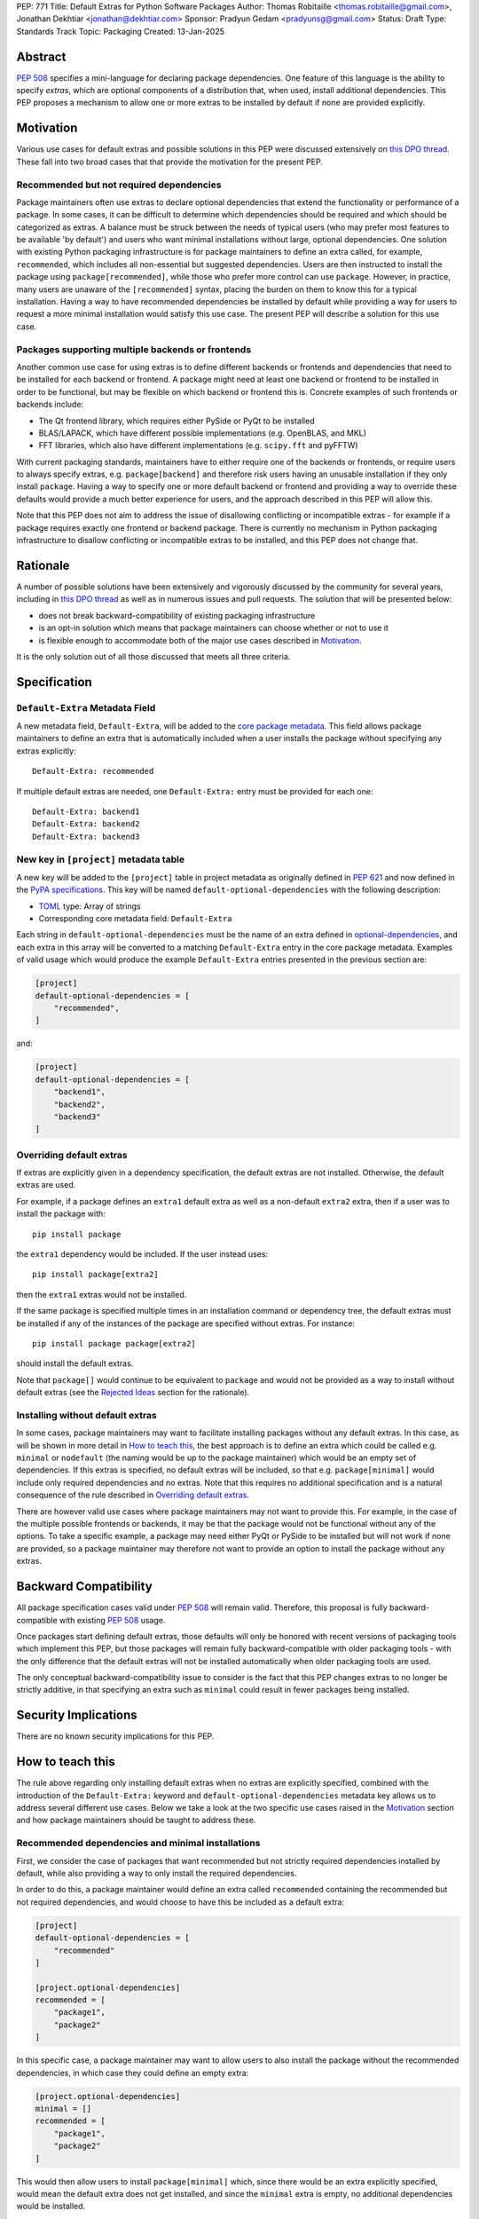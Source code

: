 PEP: 771
Title: Default Extras for Python Software Packages
Author: Thomas Robitaille <thomas.robitaille@gmail.com>, Jonathan Dekhtiar <jonathan@dekhtiar.com>
Sponsor: Pradyun Gedam <pradyunsg@gmail.com>
Status: Draft
Type: Standards Track
Topic: Packaging
Created: 13-Jan-2025

Abstract
========

:pep:`508` specifies a mini-language for
declaring package dependencies. One feature of this language is the ability to
specify *extras*, which are optional components of a distribution that, when
used, install additional dependencies. This PEP proposes a mechanism to allow
one or more extras to be installed by default if none are provided explicitly.

Motivation
==========

Various use cases for default extras and possible solutions in this PEP were discussed
extensively on `this DPO thread <https://discuss.python.org/t/adding-a-default-extra-require-environment/4898/38>`__.
These fall into two broad cases that that provide the
motivation for the present PEP.

Recommended but not required dependencies
-----------------------------------------

Package maintainers often use extras to declare optional dependencies that
extend the functionality or performance of a package. In some cases, it can be
difficult to determine which dependencies should be required and which should be
categorized as extras. A balance must be struck between the needs of typical
users (who may prefer most features to be available 'by default') and users who
want minimal installations without large, optional dependencies. One solution
with existing Python packaging infrastructure is for package maintainers to
define an extra called, for example, ``recommended``, which
includes all non-essential but suggested dependencies. Users are then instructed to
install the package using ``package[recommended]``, while those who prefer more
control can use ``package``. However, in practice, many users are unaware
of the ``[recommended]`` syntax, placing the burden on them to know this for a
typical installation. Having a way to have recommended dependencies be installed
by default while providing a way for users to request a more minimal installation
would satisfy this use case. The present PEP will describe a solution for this use case.

Packages supporting multiple backends or frontends
--------------------------------------------------

Another common use case for using extras is to define different backends or
frontends and dependencies that need to be installed for each backend or
frontend. A package might need at least one backend or frontend to be installed
in order to be functional, but may be flexible on which backend or frontend this
is. Concrete examples of such frontends or backends include:

* The Qt frontend library, which requires either PySide or PyQt to be installed
* BLAS/LAPACK, which have different possible implementations (e.g. OpenBLAS, and MKL)
* FFT libraries, which also have different implementations (e.g. ``scipy.fft`` and pyFFTW)

With current packaging standards, maintainers have to either
require one of the backends or frontends, or require users
to always specify extras, e.g. ``package[backend]`` and therefore risk users
having an unusable installation if they only install ``package``. Having a
way to specify one or more default backend or frontend and providing a way to
override these defaults would provide a much better experience for users, and
the approach described in this PEP will allow this.

Note that this PEP does not aim to address the issue of disallowing conflicting
or incompatible extras - for example if a package requires exactly one frontend
or backend package. There is currently no mechanism in Python packaging
infrastructure to disallow conflicting or incompatible extras to be installed,
and this PEP does not change that.

Rationale
=========

A number of possible solutions have been extensively and vigorously discussed by
the community for several years, including in `this DPO thread
<https://discuss.python.org/t/adding-a-default-extra-require-environment/4898/38>`__
as well as in numerous issues and pull requests. The solution that will be
presented below:

* does not break backward-compatibility of existing packaging infrastructure
* is an opt-in solution which means that package maintainers can choose whether or not to use it
* is flexible enough to accommodate both of the major use cases described in `Motivation`_.

It is the only solution out of all those discussed that meets all three criteria.

Specification
=============

``Default-Extra`` Metadata Field
---------------------------------

A new metadata field, ``Default-Extra``, will be added to the `core package
metadata <https://packaging.python.org/en/latest/specifications/core-metadata/#core-metadata>`_.
This field allows package maintainers to define an extra that is
automatically included when a user installs the package without specifying any
extras explicitly::

    Default-Extra: recommended

If multiple default extras are needed, one ``Default-Extra:`` entry
must be provided for each one::

    Default-Extra: backend1
    Default-Extra: backend2
    Default-Extra: backend3

New key in ``[project]`` metadata table
---------------------------------------

A new key will be added to the ``[project]`` table in project metadata as
originally defined in :pep:`621` and now defined in the `PyPA specifications
<https://packaging.python.org/en/latest/specifications/>`_. This key will be named
``default-optional-dependencies`` with the following description:

* `TOML <https://toml.io/>`_ type: Array of strings
* Corresponding core metadata field: ``Default-Extra``

Each string in ``default-optional-dependencies`` must be the name of an extra
defined in `optional-dependencies
<https://packaging.python.org/en/latest/specifications/pyproject-toml/#dependencies-optional-dependencies>`_,
and each extra in this array will be converted to a matching ``Default-Extra``
entry in the core package metadata. Examples of valid usage which would
produce the example ``Default-Extra`` entries presented in the previous section are:

.. code-block:: toml

    [project]
    default-optional-dependencies = [
        "recommended",
    ]

and:

.. code-block:: toml

    [project]
    default-optional-dependencies = [
        "backend1",
        "backend2",
        "backend3"
    ]


Overriding default extras
-------------------------

If extras are explicitly given in a dependency specification, the default
extras are not installed. Otherwise, the default extras are used.

For example, if a package
defines an ``extra1`` default extra as well as a non-default ``extra2``
extra, then if a user was to install the package with::

    pip install package

the ``extra1`` dependency would be included. If the user instead uses::

    pip install package[extra2]

then the ``extra1`` extras would not be installed.

If the same package is specified multiple times in an installation command or
dependency tree, the default extras must be installed if any of the instances of
the package are specified without extras. For instance::

    pip install package package[extra2]

should install the default extras.

Note that ``package[]`` would continue to be equivalent to ``package`` and would
not be provided as a way to install without default extras (see the `Rejected
Ideas`_ section for the rationale).

Installing without default extras
---------------------------------

In some cases, package maintainers may want to facilitate installing packages
without any default extras. In this case, as will be shown in more detail in
`How to teach this`_, the best approach is to define an extra which could be
called e.g. ``minimal`` or ``nodefault`` (the naming would be up to the package
maintainer) which would be an empty set of dependencies. If this extras is
specified, no default extras will be included, so that e.g. ``package[minimal]``
would include only required dependencies and no extras. Note that this requires
no additional specification and is a natural consequence of the rule described
in `Overriding default extras`_.

There are however valid use cases where package maintainers may not want to
provide this. For example, in the case of the multiple possible frontends or
backends, it may be that the package would not be functional without any of the
options. To take a specific example, a package may need either PyQt or PySide to
be installed but will not work if none are provided, so a package maintainer may
therefore not want to provide an option to install the package without any
extras.

Backward Compatibility
======================

All package specification cases valid under :pep:`508` will remain valid.
Therefore, this proposal is fully backward-compatible with existing :pep:`508`
usage.

Once packages start defining default extras, those defaults will only be honored
with recent versions of packaging tools which implement this PEP, but those
packages will remain fully backward-compatible with older packaging tools - with
the only difference that the default extras will not be installed automatically
when older packaging tools are used.

The only conceptual backward-compatibility issue to consider is the fact that
this PEP changes extras to no longer be strictly additive, in that specifying
an extra such as ``minimal`` could result in fewer packages being installed.

Security Implications
=====================

There are no known security implications for this PEP.

How to teach this
=================

The rule above regarding only installing default extras when no extras
are explicitly specified, combined with the introduction of the
``Default-Extra:`` keyword and ``default-optional-dependencies`` metadata key
allows us to address several different use cases. Below we take a look at the
two specific use cases raised in the `Motivation`_ section and how package
maintainers should be taught to address these.

Recommended dependencies and minimal installations
--------------------------------------------------

First, we consider the case of packages that want recommended
but not strictly required dependencies installed by default, while also
providing a way to only install the required dependencies.

In order to do this, a package maintainer would define an extra called
``recommended`` containing the recommended but not required dependencies, and
would choose to have this be included as a default extra:

.. code-block:: toml

    [project]
    default-optional-dependencies = [
        "recommended"
    ]

    [project.optional-dependencies]
    recommended = [
        "package1",
        "package2"
    ]

In this specific case, a package maintainer may want to allow users to also
install the package without the recommended dependencies, in which case they
could define an empty extra:

.. code-block:: toml

    [project.optional-dependencies]
    minimal = []
    recommended = [
        "package1",
        "package2"
    ]

This would then allow users to install ``package[minimal]`` which, since
there would be an extra explicitly specified, would mean the default extra
does not get installed, and since the ``minimal`` extra is empty, no
additional dependencies would be installed.

Maintainers would have the choice as to whether to offer the capability to do a
minimal installation or not - in some cases, such as highlighted in the next
section, this might not be desirable.

Packages requiring at least one backend or frontend
---------------------------------------------------

As described in `Motivation`_, some packages may support multiple backends
and/or frontends, and in some cases it may be desirable to ensure that there
is always at least one backend or frontend package installed, as the package
would be unusable otherwise. Concrete examples of this might include a GUI
application that needs a GUI library to be present to be usable but is able
to support different ones, or a package that can rely on different computational
backends but needs at least one to be installed.

In this case, package maintainers could make the choice to define an extra
for each backend or frontend, and provide a default, e.g.:

.. code-block:: toml

    [project]
    default-optional-dependencies = [
        "backend1"
    ]

    [project.optional-dependencies]
    backend1 = [
        "package1",
        "package2"
    ]
    backend2 = [
        "package3"
    ]

Unlike the previous example however, maintainers would not necessarily provide a
way to do an installation without any extras since it might leave the package in
an unusable state.

If packages can support e.g. multiple backends at the same time, and some of
the backends should always be installed, then the dependencies for these must be given
as required dependencies rather than using the default extras mechanism.

Supporting minimal installations while not always removing default extras
-------------------------------------------------------------------------

An additional case we consider here is where a package maintainer wants to support
minimal installations without any extras, but also wants to support having users
specify additional extras without removing the default one. Essentially, they
would want:

* ``package[minimal]`` to give an installation without any extras
* ``package`` to install recommended dependencies (in a ``recommended`` extras)
* ``package[additional]`` to install both recommended and additional dependencies (in an ``additional`` extras)

This could be achieved with e.g:

.. code-block:: toml

    [project]
    default-optional-dependencies = [
        "recommended"
    ]

    [project.optional-dependencies]
    minimal = []
    recommended = [
        "package1",
        "package2"
    ]
    additional = [
        "package[recommended]",
        "package3"
    ]

The ability for a package to reference itself in the extras is supported by
existing Python packaging tools.

Teaching package authors
------------------------

Packages making use of any of the approaches above must ensure that they
properly document the options available to users in terms of installation.

Reference Implementation
========================

The following repository contains a fully functional demo package
that makes use of default extras:

https://github.com/wheel-next/pep_771

This makes use of modified branches of several packages, and the following
links are to these branches:

* `Setuptools <https://github.com/wheel-next/setuptools/tree/pep_771>`_
* `pip <https://github.com/wheel-next/pip/tree/pep_771>`_
* `importlib_metadata <https://github.com/wheel-next/importlib_metadata/tree/pep_771>`_

In addition, `this branch <https://github.com/astrofrog/flit/tree/default-extras-pep>`_
contains a modified version of the `Flit
<https://flit.pypa.io/en/stable/>`_ package.



The implementations above are proofs-of-concept at this time and the existing changes have
not yet been reviewed by the relevant maintainers. Nevertheless, they are
functional enough to allow for interested maintainers to try these out.

Rejected Ideas
==============

Syntax for deselecting extras
-----------------------------

One of the main competing approaches was as follows: instead of having defaults
be unselected if any extras were explicitly provided, default extras would need
to be explicitly unselected.

In this picture, a new syntax for unselecting extras would be introduced as an
extension of the mini-language defined in :pep:`508`. If a package defined
default extras, users could opt out of these defaults by using a minus sign
(``-``) before the extra name. The proposed syntax update would have been as follows::

    extras_list   = (-)?identifier (wsp* ',' wsp* (-)?identifier)*

Valid examples of this new syntax would have included, e.g.:

* ``package[-recommended]``
* ``package[-backend1, backend2]``
* ``package[pdf, -svg]``

However, there are two main issues with this approach:

* One would need to define a number of rules for how to interpret corner cases
  such as if an extra and its negated version were both present in the same
  dependency specification (e.g. ``package[pdf, -pdf]``) or if a dependency
  tree included both ``package[pdf]`` and ``package[-pdf]``, and the rules would
  not be intuitive to users.

* More critically, this would introduce new syntax into dependency specification,
  which means that if any package defined a dependency using the new syntax, it
  and any other package depending on it would no longer be installable by existing
  packaging tools, so this would be a major backward compatibility break.

For these reasons, this alternative was not included in the final proposal.

Adding a special entry in ``extras_require``
--------------------------------------------

A potential solution that has been explored as an alternative to introducing the
new ``Default-Extra`` metadata field would be to make use of an extra with a
'special' name.

One example would be to use an empty string::

    Provides-Extra:
    Requires-Dist: numpy ; extra == ''

The idea would be that dependencies installed as part of the 'empty' extras
would only get installed if another extra was not specified. An implementation
of this was proposed in https://github.com/pypa/setuptools/pull/1503, but it
was found that there would be no way to make this work without breaking
compatibility with existing usage. For example, packages using Setuptools via
a ``setup.py`` file can do::

    setup(
        ...
        extras_require={'': ['package_a']},
    )


which is valid and equivalent to having ``package_a`` being defined in
``install_requires``, so changing the meaning of the empty string would
break compatibility.

In addition, no other string (such as ``'default'``) can be used as a special
string since all strings that would be a backward-compatible valid extras name
may already be used in existing packages.

There have been suggestions of using the special ``None`` Python variable, but
again this is not possible, because even though one can use ``None`` in a ``setup.py`` file,
this is not possible in declarative files such as ``setup.cfg`` or
``pyproject.toml``, and furthermore ultimately extras names have to be converted
to strings in the package metadata. Having::

    Provides-Extra: None

would be indistinguishable from the string 'None' which may already be used as
an extra name in a Python package. If we were to modify the core metadata
syntax to allow non-string 'special' extras names, then we would be back to
modifying the core metadata specification, which is no better than
introducing ``Default-Extra``.

Relying on tooling to deselect any default extras
-------------------------------------------------

Another option to unselect extras would be to implement this at the
level of packaging tools. For instance, pip could include an option such as::

    pip install package --no-default-extras

This option could apply to all or specific packages, similar to
the ``--no-binary`` option, e.g.,::

    pip install package --no-default-extras :all:

The advantage of this approach is that tools supporting default extras could
also support unselecting them. This approach would be similar to the ``--no-install-recommends``
option for the ``apt`` tool.

However, this solution is not ideal because it would not allow packages to
specify themselves that they do not need some of the default extras of a
dependency. It would also carry risks for users who might disable all default
extras in a big dependency tree, potentially breaking packages in the tree that
rely on default extras at any point. Nevertheless, this PEP does not disallow
this approach and it is up to the maintainers of different packaging tools to
decide if they want to support this kind of option.

``package[]`` disables default extras
-------------------------------------

Another way to specify not to install any extras, including default extras, would
be to use ``package[]``. However, this would break the current assumption in packaging tools that
``package[]`` is equivalent to ``package``, and may also result
in developers overusing ``[]`` by default even when it is not needed. As
highlighted in `How to teach this`_, there may also be cases where package
maintainers do not actually want to support an installation without any extras,
for example in cases where at least one backend or frontend must be installed.

Copyright
=========

This document is placed in the public domain or under the
CC0-1.0-Universal license, whichever is more permissive.
